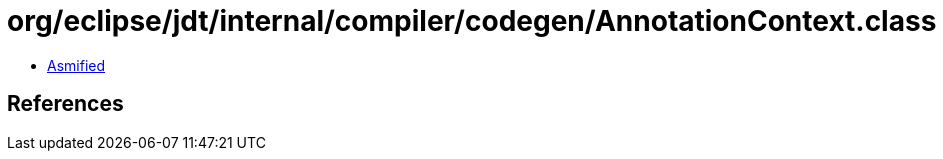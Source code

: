 = org/eclipse/jdt/internal/compiler/codegen/AnnotationContext.class

 - link:AnnotationContext-asmified.java[Asmified]

== References

